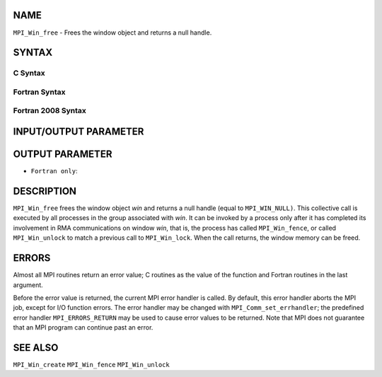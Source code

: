 NAME
----

``MPI_Win_free`` - Frees the window object and returns a null handle.

SYNTAX
------

C Syntax
~~~~~~~~

.. code-block:: c
   :linenos:

   #include <mpi.h>
   int MPI_Win_free(MPI_Win *win)

Fortran Syntax
~~~~~~~~~~~~~~

.. code-block:: fortran
   :linenos:

   USE MPI
   ! or the older form: INCLUDE 'mpif.h'
   MPI_WIN_FREE(WIN, IERROR)
   	INTEGER WIN, IERROR

Fortran 2008 Syntax
~~~~~~~~~~~~~~~~~~~

.. code-block:: fortran
   :linenos:

   USE mpi_f08
   MPI_Win_free(win, ierror)
   	TYPE(MPI_Win), INTENT(INOUT) :: win
   	INTEGER, OPTIONAL, INTENT(OUT) :: ierror

INPUT/OUTPUT PARAMETER
----------------------


OUTPUT PARAMETER
----------------

* ``Fortran only``: 

DESCRIPTION
-----------

``MPI_Win_free`` frees the window object *win* and returns a null handle
(equal to ``MPI_WIN_NULL)``. This collective call is executed by all
processes in the group associated with *win*. It can be invoked by a
process only after it has completed its involvement in RMA
communications on window *win*, that is, the process has called
``MPI_Win_fence``, or called ``MPI_Win_unlock`` to match a previous call to
``MPI_Win_lock``. When the call returns, the window memory can be freed.

ERRORS
------

Almost all MPI routines return an error value; C routines as the value
of the function and Fortran routines in the last argument.

Before the error value is returned, the current MPI error handler is
called. By default, this error handler aborts the MPI job, except for
I/O function errors. The error handler may be changed with
``MPI_Comm_set_errhandler``; the predefined error handler ``MPI_ERRORS_RETURN``
may be used to cause error values to be returned. Note that MPI does not
guarantee that an MPI program can continue past an error.

SEE ALSO
--------

| ``MPI_Win_create`` ``MPI_Win_fence`` ``MPI_Win_unlock``

